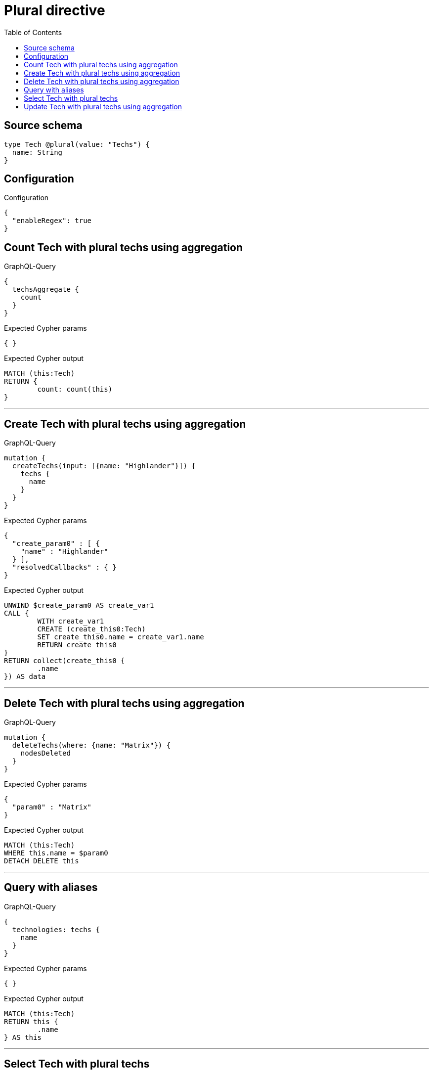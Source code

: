 :toc:

= Plural directive

== Source schema

[source,graphql,schema=true]
----
type Tech @plural(value: "Techs") {
  name: String
}
----

== Configuration

.Configuration
[source,json,schema-config=true]
----
{
  "enableRegex": true
}
----
== Count Tech with plural techs using aggregation

.GraphQL-Query
[source,graphql]
----
{
  techsAggregate {
    count
  }
}
----

.Expected Cypher params
[source,json]
----
{ }
----

.Expected Cypher output
[source,cypher]
----
MATCH (this:Tech)
RETURN {
	count: count(this)
}
----

'''

== Create Tech with plural techs using aggregation

.GraphQL-Query
[source,graphql]
----
mutation {
  createTechs(input: [{name: "Highlander"}]) {
    techs {
      name
    }
  }
}
----

.Expected Cypher params
[source,json]
----
{
  "create_param0" : [ {
    "name" : "Highlander"
  } ],
  "resolvedCallbacks" : { }
}
----

.Expected Cypher output
[source,cypher]
----
UNWIND $create_param0 AS create_var1
CALL {
	WITH create_var1
	CREATE (create_this0:Tech)
	SET create_this0.name = create_var1.name
	RETURN create_this0
}
RETURN collect(create_this0 {
	.name
}) AS data
----

'''

== Delete Tech with plural techs using aggregation

.GraphQL-Query
[source,graphql]
----
mutation {
  deleteTechs(where: {name: "Matrix"}) {
    nodesDeleted
  }
}
----

.Expected Cypher params
[source,json]
----
{
  "param0" : "Matrix"
}
----

.Expected Cypher output
[source,cypher]
----
MATCH (this:Tech)
WHERE this.name = $param0
DETACH DELETE this
----

'''

== Query with aliases

.GraphQL-Query
[source,graphql]
----
{
  technologies: techs {
    name
  }
}
----

.Expected Cypher params
[source,json]
----
{ }
----

.Expected Cypher output
[source,cypher]
----
MATCH (this:Tech)
RETURN this {
	.name
} AS this
----

'''

== Select Tech with plural techs

.GraphQL-Query
[source,graphql]
----
{
  techs {
    name
  }
}
----

.Expected Cypher params
[source,json]
----
{ }
----

.Expected Cypher output
[source,cypher]
----
MATCH (this:Tech)
RETURN this {
	.name
} AS this
----

'''

== Update Tech with plural techs using aggregation

.GraphQL-Query
[source,graphql]
----
mutation {
  updateTechs(update: {name: "Matrix"}) {
    techs {
      name
    }
  }
}
----

.Expected Cypher params
[source,json]
----
{
  "resolvedCallbacks" : { },
  "this_update_name" : "Matrix"
}
----

.Expected Cypher output
[source,cypher]
----
MATCH (this:Tech)
SET this.name = $this_update_name
RETURN collect(DISTINCT this {
	.name
}) AS data
----

'''

